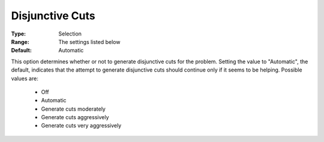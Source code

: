 .. _option-CPLEX-disjunctive_cuts:


Disjunctive Cuts
================



:Type:	Selection	
:Range:	The settings listed below	
:Default:	Automatic	



This option determines whether or not to generate disjunctive cuts for the problem. Setting the value to "Automatic", the default, indicates that the attempt to generate disjunctive cuts should continue only if it seems to be helping. Possible values are:



    *	Off
    *	Automatic
    *	Generate cuts moderately
    *	Generate cuts aggressively
    *	Generate cuts very aggressively



